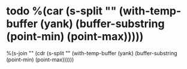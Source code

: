 * todo %(car (s-split "\n" (with-temp-buffer (yank) (buffer-substring (point-min) (point-max)))))
:PROPERTIES:
:CAPTURED: %U
:CREATED:  %U
:MY_ATIME: %U
:END:

%(s-join "\n" (cdr (s-split "\n" (with-temp-buffer (yank) (buffer-substring (point-min) (point-max))))))
